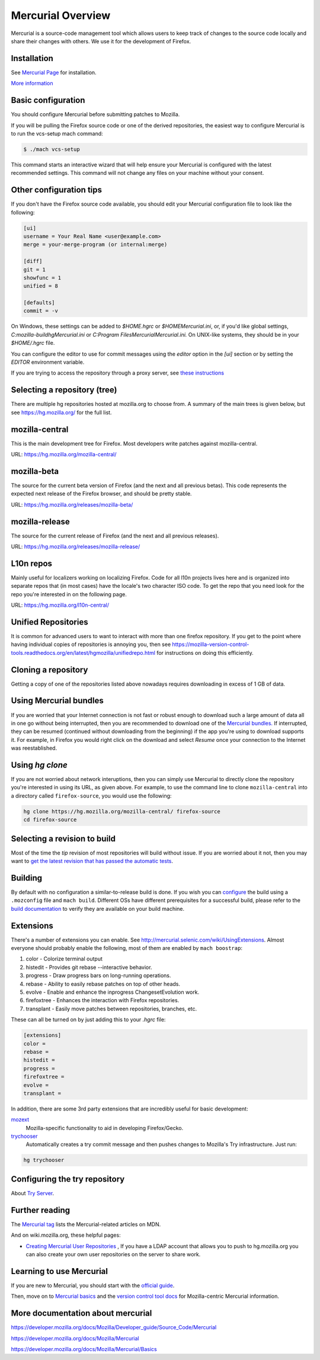 Mercurial Overview
==================

Mercurial is a source-code management tool which allows users to keep track of changes to the source code locally and share their changes with others.
We use it for the development of Firefox.

Installation
------------

See `Mercurial Page <https://www.mercurial-scm.org/downloads>`__ for installation.

`More information <https://developer.mozilla.org/docs/Mozilla/Mercurial/Installing_Mercurial>`__

Basic configuration
-------------------

You should configure Mercurial before submitting patches to Mozilla.

If you will be pulling the Firefox source code or one of the derived repositories, the easiest way to configure Mercurial is to run the vcs-setup mach command:

.. code-block:: shell

    $ ./mach vcs-setup

This command starts an interactive wizard that will help ensure your Mercurial is configured with the latest recommended settings. This command will not change any files on your machine without your consent.


Other configuration tips
------------------------

If you don't have the Firefox source code available, you should edit your Mercurial configuration file to look like the following:

.. code-block:: shell

    [ui]
    username = Your Real Name <user@example.com>
    merge = your-merge-program (or internal:merge)

    [diff]
    git = 1
    showfunc = 1
    unified = 8

    [defaults]
    commit = -v

On Windows, these settings can be added to `$HOME\.hgrc` or `$HOME\Mercurial.ini`, or, if you'd like global settings, `C:\mozilla-build\hg\Mercurial.ini`
or `C:\Program Files\Mercurial\Mercurial.ini.` On UNIX-like systems, they should be in your `$HOME/.hgrc` file.

You can configure the editor to use for commit messages using the `editor` option in the `[ui]` section or by setting the `EDITOR` environment variable.

If you are trying to access the repository through a proxy server, see `these
instructions <http://www.selenic.com/mercurial/hgrc.5.html#http-proxy>`__


Selecting a repository (tree)
-----------------------------

There are multiple hg repositories hosted at mozilla.org to choose from.
A summary of the main trees is given below, but see
https://hg.mozilla.org/ for the full list.

mozilla-central
---------------

This is the main development tree for Firefox. Most developers write
patches against mozilla-central.

URL: https://hg.mozilla.org/mozilla-central/


mozilla-beta
------------

The source for the current beta version of Firefox (and the next and all
previous betas). This code represents the expected next release of the
Firefox browser, and should be pretty stable.

URL: https://hg.mozilla.org/releases/mozilla-beta/

mozilla-release
---------------

The source for the current release of Firefox (and the next and all
previous releases).

URL: https://hg.mozilla.org/releases/mozilla-release/


L10n repos
----------

Mainly useful for localizers working on localizing Firefox. Code for all
l10n projects lives here and is organized into separate repos that (in
most cases) have the locale's two character ISO code. To get the repo
that you need look for the repo you're interested in on the following
page.

URL: https://hg.mozilla.org/l10n-central/

Unified Repositories
--------------------

It is common for advanced users to want to interact with more than one
firefox repository. If you get to the point where having individual
copies of repositories is annoying you, then see
https://mozilla-version-control-tools.readthedocs.org/en/latest/hgmozilla/unifiedrepo.html
for instructions on doing this efficiently.


Cloning a repository
--------------------

Getting a copy of one of the repositories listed above nowadays requires
downloading in excess of 1 GB of data.


Using Mercurial bundles
-----------------------

If you are worried that your Internet connection is not fast or robust
enough to download such a large amount of data all in one go without
being interrupted, then you are recommended to download one of the
`Mercurial
bundles. <https://developer.mozilla.org/docs/Mozilla/Developer_guide/Source_Code/Mercurial/Bundles>`__
If interrupted, they can be resumed (continued without downloading from
the beginning) if the app you're using to download supports it. For
example, in Firefox you would right click on the download and select
`Resume` once your connection to the Internet was reestablished.


Using `hg clone`
----------------

If you are not worried about network interuptions, then you can simply
use Mercurial to directly clone the repository you're interested in
using its URL, as given above. For example, to use the command line to
clone ``mozilla-central`` into a directory called ``firefox-source``,
you would use the following:

.. code-block:: shell

   hg clone https://hg.mozilla.org/mozilla-central/ firefox-source
   cd firefox-source

Selecting a revision to build
-----------------------------

Most of the time the `tip` revision of most repositories will build
without issue. If you are worried about it not, then you may want to
`get the latest revision that has passed the automatic
tests <https://developer.mozilla.org/docs/Mozilla/Developer_guide/Source_Code/LatestPassingSource>`__.


Building
--------

By default with no configuration a similar-to-release build is done. If
you wish you can
`configure <https://developer.mozilla.org/docs/Mozilla/Developer_guide/Build_Instructions/Configuring_Build_Options>`__
the build using a ``.mozconfig`` file and ``mach build``.
Different OSs have different prerequisites for a successful build,
please refer to the `build
documentation <https://developer.mozilla.org/docs/Mozilla/Developer_guide/Build_Instructions>`__
to verify they are available on your build machine.

Extensions
----------

There's a number of extensions you can enable. See http://mercurial.selenic.com/wiki/UsingExtensions. Almost everyone should probably enable the following, most of them are enabled by ``mach boostrap``:

#. color - Colorize terminal output
#. histedit - Provides git rebase --interactive behavior.
#. progress - Draw progress bars on long-running operations.
#. rebase - Ability to easily rebase patches on top of other heads.
#. evolve - Enable and enhance the inprogress ChangesetEvolution work.
#. firefoxtree - Enhances the interaction with Firefox repositories.
#. transplant - Easily move patches between repositories, branches, etc.

These can all be turned on by just adding this to your `.hgrc` file:

.. code-block:: shell

    [extensions]
    color =
    rebase =
    histedit =
    progress =
    firefoxtree =
    evolve =
    transplant =

In addition, there are some 3rd party extensions that are incredibly
useful for basic development:

`mozext <https://hg.mozilla.org/hgcustom/version-control-tools/file/default/hgext/mozext>`__
   Mozilla-specific functionality to aid in developing Firefox/Gecko.

`trychooser <https://github.com/pbiggar/trychooser>`__
   Automatically creates a try commit message and then pushes changes to
   Mozilla's Try infrastructure. Just run:

.. code-block:: shell

    hg trychooser

Configuring the try repository
------------------------------

About `Try Server <Try Server>`__.

Further reading
---------------

The `Mercurial
tag <https://developer.mozilla.org/docs/tag/Mercurial>`__ lists
the Mercurial-related articles on MDN.

And on wiki.mozilla.org, these helpful pages:

-  `Creating Mercurial User
   Repositories <https://developer.mozilla.org/docs/Creating_Mercurial_User_Repositories>`__ , If you have a LDAP account that allows you to push to hg.mozilla.org
   you can also create your own user repositories on the server to share
   work.

Learning to use Mercurial
-------------------------

If you are new to Mercurial, you should start with the `official guide <https://www.mercurial-scm.org/guide>`__.

Then, move on to `Mercurial basics <https://developer.mozilla.org/docs/Mercurial_basics>`__ and the `version control tool docs <https://mozilla-version-control-tools.readthedocs.io/en/latest/hgmozilla/>`__ for Mozilla-centric Mercurial information.

More documentation about mercurial
----------------------------------
https://developer.mozilla.org/docs/Mozilla/Developer_guide/Source_Code/Mercurial

https://developer.mozilla.org/docs/Mozilla/Mercurial

https://developer.mozilla.org/docs/Mozilla/Mercurial/Basics
